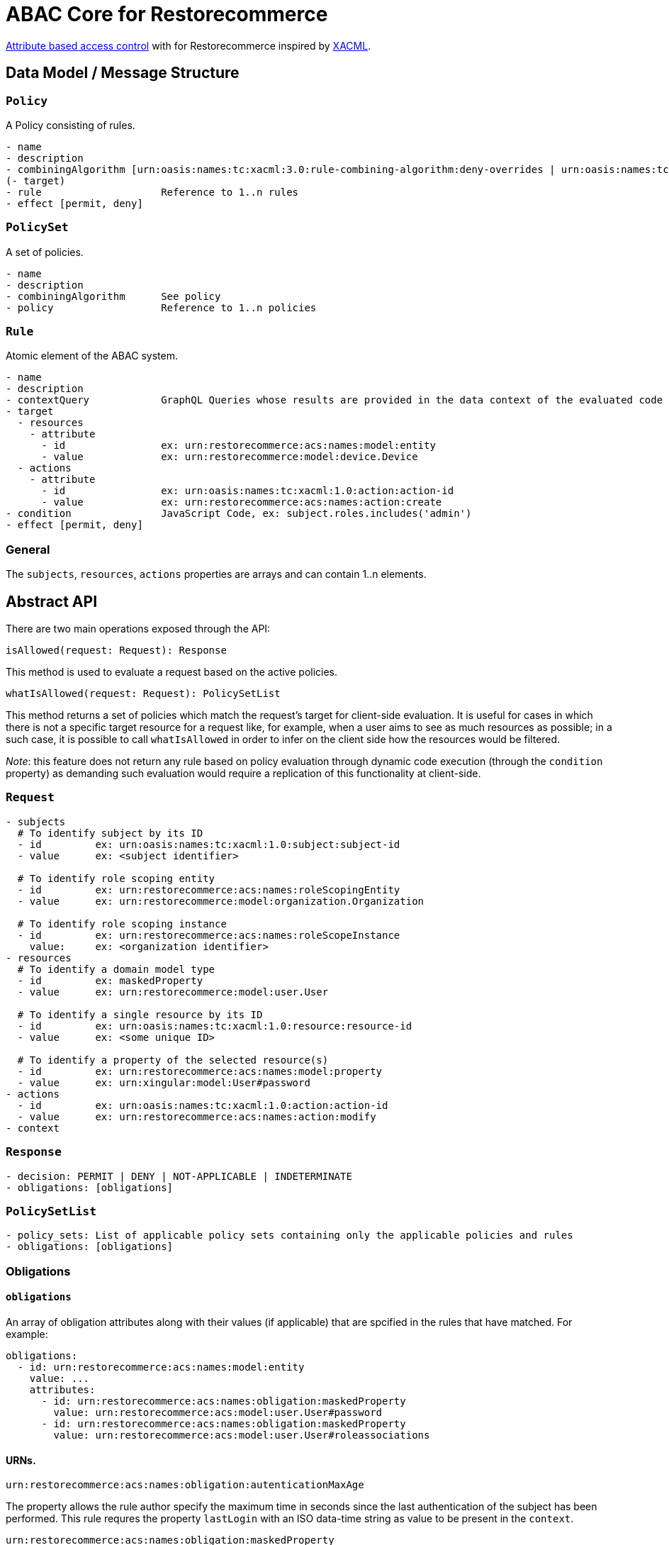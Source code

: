 [#abac]
= ABAC Core for Restorecommerce

http://en.wikipedia.org/wiki/Attribute_Based_Access_Control[Attribute based access control] with for Restorecommerce
inspired by http://en.wikipedia.org/wiki/XACML[XACML].

[#data_model]
== Data Model / Message Structure

=== `Policy`

A Policy consisting of rules.

[source,yml]
----
- name
- description
- combiningAlgorithm [urn:oasis:names:tc:xacml:3.0:rule-combining-algorithm:deny-overrides | urn:oasis:names:tc:xacml:3.0:rule-combining-algorithm:permit-overrides]
(- target)
- rule                    Reference to 1..n rules
- effect [permit, deny]
----

=== `PolicySet`

A set of policies.

[source,yml]
----
- name
- description
- combiningAlgorithm      See policy
- policy                  Reference to 1..n policies
----

=== `Rule`

Atomic element of the ABAC system.

[source,yml]
----
- name
- description
- contextQuery            GraphQL Queries whose results are provided in the data context of the evaluated code to provide essential information for the decision making
- target
  - resources
    - attribute
      - id                ex: urn:restorecommerce:acs:names:model:entity
      - value             ex: urn:restorecommerce:model:device.Device
  - actions
    - attribute
      - id                ex: urn:oasis:names:tc:xacml:1.0:action:action-id
      - value             ex: urn:restorecommerce:acs:names:action:create
- condition               JavaScript Code, ex: subject.roles.includes('admin')
- effect [permit, deny]
----

=== General

The `subjects`, `resources`, `actions` properties are arrays and can contain 1..n elements.

[#abstract_api]
== Abstract API

There are two main operations exposed through the API:

[source,ts]
----
isAllowed(request: Request): Response
----

This method is used to evaluate a request based on the active policies.

[source,ts]
----
whatIsAllowed(request: Request): PolicySetList
----

This method returns a set of policies which match the request's target for client-side evaluation.
It is useful for cases in which there is not a specific target resource for a request like, for example,
when a user aims to see as much resources as possible; in a such case, it is possible to call `whatIsAllowed` in order to infer on the
client side how the resources would be filtered.

_Note_: this feature does not return any rule based on policy evaluation through dynamic code execution (through the `condition` property)
as demanding such evaluation would require a replication of this functionality at client-side.

=== `Request`

[source,yml]
----
- subjects
  # To identify subject by its ID
  - id         ex: urn:oasis:names:tc:xacml:1.0:subject:subject-id
  - value      ex: <subject identifier>

  # To identify role scoping entity
  - id         ex: urn:restorecommerce:acs:names:roleScopingEntity
  - value      ex: urn:restorecommerce:model:organization.Organization

  # To identify role scoping instance
  - id         ex: urn:restorecommerce:acs:names:roleScopeInstance
    value:     ex: <organization identifier>
- resources
  # To identify a domain model type
  - id         ex: maskedProperty
  - value      ex: urn:restorecommerce:model:user.User

  # To identify a single resource by its ID
  - id         ex: urn:oasis:names:tc:xacml:1.0:resource:resource-id
  - value      ex: <some unique ID>

  # To identify a property of the selected resource(s)
  - id         ex: urn:restorecommerce:acs:names:model:property
  - value      ex: urn:xingular:model:User#password
- actions
  - id         ex: urn:oasis:names:tc:xacml:1.0:action:action-id
  - value      ex: urn:restorecommerce:acs:names:action:modify
- context
----

=== `Response`

[source,yml]
----
- decision: PERMIT | DENY | NOT-APPLICABLE | INDETERMINATE
- obligations: [obligations]
----

=== `PolicySetList`

[source,yml]
----
- policy_sets: List of applicable policy sets containing only the applicable policies and rules
- obligations: [obligations]
----

=== Obligations

==== `obligations`

An array of obligation attributes along with their values (if applicable)
that are spcified in the rules that have matched. For example:

[source,yml]
----
obligations:
  - id: urn:restorecommerce:acs:names:model:entity
    value: ...
    attributes:
      - id: urn:restorecommerce:acs:names:obligation:maskedProperty
        value: urn:restorecommerce:acs:model:user.User#password
      - id: urn:restorecommerce:acs:names:obligation:maskedProperty
        value: urn:restorecommerce:acs:model:user.User#roleassociations
----

==== URNs.

`urn:restorecommerce:acs:names:obligation:autenticationMaxAge`

The property allows the rule author specify the maximum time in seconds since the last authentication of the subject has been performed. This rule requres the property `lastLogin` with an ISO data-time string as value to be present in the `context`.

`urn:restorecommerce:acs:names:obligation:maskedProperty`

The property is automatically added as obligation for all properties of an entity that a subject cannot access with the requested action. It is only added if property level access is requested and defined on the rule or policy level.

[#advanced_concepts]
== Advanced Concepts

=== Role Scoping

A role might be scoped with a scoping entity which introduces a scope as third dimension to the typical RBAC tupel of user and role.
This is an important concept for multi-tenancy whereas the scope can be perceived as a tenant. As an example take a multi-national corporation with
lots of branches and business units and these business units need to be separated from each other in terms of data visibility.
As the entity might be modeled to have a hierarchical relationship via a `parent` property, hierarchy aware separation is possible. Thus the hierarchy supports a tree data structure.

==== Examples

===== `isAllowed` - Resource based and involving hierarchical Scope Evaluation

When a target resource is known and to decide the outcome of an access control request `isAllowed` operation is invoked.
A Subject with ID as 'Alice' and having the role 'admin' within the scoping entity `Organization` with ID 'OrgA'.
This user aims to 'read' a resource of type `Device`. The device is owned by an `Organization` with ID 'OrgB'.

Request:

[source,yml]
----
request:
  target:
    subjects:
      - id: ex: urn:oasis:names:tc:xacml:1.0:subject:subject-id
        value: Alice
      - id: urn:restorecommerce:acs:names:roleScopingEntity
        value: urn:restorecommerce:model:organization.Organization
      - id: urn:restorecommerce:acs:names:roleScopeInstance
        value: OrgB
    resources:
      - id: urn:restorecommerce:acs:names:model:entity
        value: urn:restorecommerce:model:device.Device
      - id: urn:oasis:names:tc:xacml:1.0:resource:resource-id
        value: deviceX
    actions:
      - id: urn:oasis:names:tc:xacml:1.0:action:action-id
        value: urn:restorecommerce:acs:names:action:read
  context:
    subject:
      id: Alice
      name: Alice
      role_associations:
        - role: admin
          attributes: # a list of attributes associated with the role
            - id: urn:restorecommerce:acs:names:roleScopingEntity
              value: urn:restorecommerce:model:organization.Organization
              attributes:
                - id: urn:restorecommerce:acs:names:roleScopeInstance
                  value: OrgA
      hierarchical_scope: # sub-tree of the scoping entity
        - id: orgA
          children:
            - id: orgB
    resources:
      - id: deviceX
        name: Device X
        description: A simple device
        meta:
          created: <timestamp>
          modified: <timestamp>
          modified_by: RandomUser
          owners:
            - id: urn:restorecommerce:acs:names:ownerIndicatoryEntity
              value: urn:restorecommerce:model:organization.Organization
              attributes:
                - id: urn:restorecommerce:acs:names:ownerInstance
                  value: OrgB
            - id: urn:restorecommerce:acs:names:ownerIndicatoryEntity
              value: urn:restorecommerce:model:user.User
              attributes:
                - id: urn:restorecommerce:acs:names:ownerInstance
                  value: RandomUser
----

Policy set:

[source,yml]
----
policy_sets:
 - name: PolicySet A
   description: General policy set.
   combining_algorithm: urn:oasis:names:tc:xacml:3.0:rule-combining-algorithm:permit-overrides
   policies:
    - name: Policy A
      description: A policy which contains device-related rules
      combining_algorithm: urn:oasis:names:tc:xacml:3.0:rule-combining-algorithm:permit-overrides
      rules:
        - name: Rule A
          description: A simple rule targeting a `read` by `Organization`-scoped users on Devices
          target:
            resources:
                - id: urn:restorecommerce:acs:names:model:entity
                  value: urn:restorecommerce:model:device.Device
            actions:
                - id: urn:oasis:names:tc:xacml:1.0:action:action-id
                  value: urn:restorecommerce:acs:names:action:read
            subjects:
                - id: urn:restorecommerce:acs:names:role
                  value: admin
                - id: urn:restorecommerce:acs:names:roleScopingEntity
                  value: urn:restorecommerce:model:organization.Organization
                - id: urn:restorecommerce:acs:names:hierarchicalRoleScoping
                  value: 'true'
          effect: PERMIT
----

In the example, the target resource's owner has among its attributes an `Organization` with ID `OrgA`,
which is passed in the subject's contextual information with organization ID `OrgB` as its children.
Since the device is owned by `OrgB`, it is considered to be under the subject's hierarchical scope and therefore the matching rules can be checked.

There is one policy with one rule, which permits access by `Organization`-scoped users with role `admin` to resources of entity `Device`.
Since the request's target matches all attributes from this rule a `PERMIT` effect is returned,
which according to the policy's combining algorithm means access should be granted to the resource. If the value of `urn:restorecommerce:acs:names:hierarchicalRoleScoping` was set to 'false' in the Rule above then the subject would be denied access to resource since `Device` resource is owned by `OrgB` and the hierarchical scope matching would be skipped.

===== `whatIsAllowed` - No specific Resource or specific Action is defined

The operation `whatIsAllowed` is used when there is not a specific target resource for a request, for example, when Subject aims to see as much resources as possible.
This example illustrates permissible actions on two resource entities `Address` and `Country` for Subject `Alice` who has the role `admin` within the scoping entity
`Organization` with ID 'OrgA'.

[source,yml]
----
request:
    target:
      subjects:
        - id: ex: urn:oasis:names:tc:xacml:1.0:subject:subject-id
          value: Alice
        - id: urn:restorecommerce:acs:names:roleScopingEntity
          value: urn:restorecommerce:model:organization.Organization
        - id: urn:restorecommerce:acs:names:roleScopeInstance
          value: OrgA
      resources:
        - id: urn:restorecommerce:acs:names:model:entity
          value: urn:restorecommerce:model:address.Address
        - id: urn:restorecommerce:acs:names:model:entity
          value: urn:restorecommerce:model:country.Country
      actions:
        - id: urn:oasis:names:tc:xacml:1.0:action:action-id
          value: urn:restorecommerce:acs:names:action:create
        - id: urn:oasis:names:tc:xacml:1.0:action:action-id
          value: urn:restorecommerce:acs:names:action:read
        - id: urn:oasis:names:tc:xacml:1.0:action:action-id
          value: urn:restorecommerce:acs:names:action:modify
        - id: urn:oasis:names:tc:xacml:1.0:action:action-id
          value: urn:restorecommerce:acs:names:action:delete
    context:
      subject:
        id: Alice
        name: Alice
        role_associations:
          - role: admin
            attributes: # a list of attributes associated with the role
              - id: urn:restorecommerce:acs:names:roleScopingEntity
                value: urn:restorecommerce:model:organization.Organization
                attributes:
                  - id: urn:restorecommerce:acs:names:roleScopeInstance
                    value: OrgA
        hierarchical_scope: # sub-tree of the scoping entity
          - id: orgA
            children:
              - id: orgB
----

There are two policy sets, `Address` policy containing `PERMIT` rules for `create` and `read` action.
`Country` policy containing `PERMIT` rules for `modify` and `delete` action.
Here the matching response as `PolicySetList` containing list of applicable rules for above request:

[source,yml]
----
policy_sets:
 - name: PolicySet A
   description: General policy set.
   combining_algorithm: urn:oasis:names:tc:xacml:3.0:rule-combining-algorithm:permit-overrides
   policies:
    - name: Address Policy
      description: A policy which contains address-related rules
      combining_algorithm: urn:oasis:names:tc:xacml:3.0:rule-combining-algorithm:permit-overrides
      rules:
        - name: Rule A
          description: A rule targeting a `create` and `read` by `Organization`-scoped users on Address
          target:
            resources:
                - id: urn:restorecommerce:acs:names:model:entity
                  value: urn:restorecommerce:model:address.Address
            actions:
                - id: urn:oasis:names:tc:xacml:1.0:action:action-id
                  value: urn:restorecommerce:acs:names:action:create
                - id: urn:oasis:names:tc:xacml:1.0:action:action-id
                  value: urn:restorecommerce:acs:names:action:read
            subjects:
                - id: urn:restorecommerce:acs:names:role
                  value: admin
                - id: urn:restorecommerce:acs:names:roleScopingEntity
                  value: urn:restorecommerce:model:organization.Organization
          effect: PERMIT
    - name: Country Policy
      description: A policy which contains country-related rules
      combining_algorithm: urn:oasis:names:tc:xacml:3.0:rule-combining-algorithm:permit-overrides
      rules:
        - name: Rule A
          description: A rule targeting a `modify` and `delete` by `Organization`-scoped users on Country
          target:
            resources:
                - id: urn:restorecommerce:acs:names:model:entity
                  value: urn:restorecommerce:model:country.Country
            actions:
                - id: urn:oasis:names:tc:xacml:1.0:action:action-id
                  value: urn:restorecommerce:acs:names:action:modify
                - id: urn:oasis:names:tc:xacml:1.0:action:action-id
                  value: urn:restorecommerce:acs:names:action:delete
            subjects:
                - id: urn:restorecommerce:acs:names:role
                  value: admin
                - id: urn:restorecommerce:acs:names:roleScopingEntity
                  value: urn:restorecommerce:model:organization.Organization
          effect: PERMIT
----

===== Operation based

Request and Rule using an operation attribute:

[source,yml]
----
request:
  target:
    subjects:
      - id: ex: urn:oasis:names:tc:xacml:1.0:subject:subject-id
        value: Alice
      - id: urn:restorecommerce:acs:names:roleScopingEntity
        value: urn:restorecommerce:model:organization.Organization
      - id: urn:restorecommerce:acs:names:roleScopeInstance
        value: OrgA
    resources:
      - id: urn:restorecommerce:acs:names:operation
        value: mutation.orgDelete
    actions:
      - id: urn:oasis:names:tc:xacml:1.0:action:action-id
        value: urn:restorecommerce:acs:names:action:execute
  context:
    subject:
      id: Alice
      name: Alice
      role_associations:
        - role: admin
          attributes: # a list of attributes associated with the role
            - id: urn:restorecommerce:acs:names:roleScopingEntity
              value: urn:restorecommerce:model:organization.Organization
            attributes:
              - id: urn:restorecommerce:acs:names:roleScopeInstance
                value: OrgA
      hierarchical_scope: # sub-tree of the scoping entity
        - id: orgA
          children:
            - id: orgB
    resources:
      - id: mutation.orgDelete
        meta:
        created: <timestamp>
        modified: <timestamp>
        modified_by: RandomUser
        owners:
          - id: urn:restorecommerce:acs:names:ownerIndicatoryEntity
            value: urn:restorecommerce:model:organization.Organization
            attributes:
              - id: urn:restorecommerce:acs:names:ownerInstance
                value: OrgA
          - id: urn:restorecommerce:acs:names:ownerIndicatoryEntity
            value: urn:restorecommerce:model:user.User
            attributes:
              - id: urn:restorecommerce:acs:names:ownerInstance
                value: RandomUser
----

[source,yml]
----
...
rules:
  - name: Rule A
    description: A simple rule targeting a high level operation in the GraphQL API
    target:
      resources:
          - id: urn:restorecommerce:acs:names:operation
            value: mutation.orgDelete
      actions:
          - id: urn:oasis:names:tc:xacml:1.0:action:action-id
            value: urn:restorecommerce:acs:names:action:execute
      subjects:
          - id: urn:restorecommerce:acs:names:role
            value: admin
          - id: urn:restorecommerce:acs:names:roleScopingEntity
            value: urn:restorecommerce:model:organization.Organization
    effect: PERMIT
----

== Architecture Decisions

* No internal attribute store, all context data to make decisions needs to be provided in the context.

== Future Stuff

=== Further potential Environment Attributes

* `geoLocation`
* `dateTimeFrom` / `dateTimeTo`
* `remoteIpv4AddressRange`
* `remoteIpv6AddressRange`
* `callRate`

[#urn_reference]
== URN Reference

The URNs enumerated here are understood and used by the ACS.

=== Restorecommerce

* `urn:restorecommerce:acs:*` ACS Related
* `urn:restorecommerce:acs:model:*` Domain model identifiers
* `urn:restorecommerce:acs:names:*` Keywords for access control related concepts
* `urn:restorecommerce:acs:names:role` Role as in RBAC
* `urn:restorecommerce:acs:names:roleScopingEntity` Scopes a role by a given type
* `urn:restorecommerce:acs:names:roleScopeInstance` Specify an actual instance of a scoping entity by its ID
* `urn:restorecommerce:acs:names:hierarchicalRoleScoping` Specify if hierarchical role scope matching is done (if the property is not configured by default HR scoping is done)
* `urn:restorecommerce:acs:names:ownerIndicatoryEntity` Specify the entity which indicates the owner of a resource
* `urn:restorecommerce:acs:names:ownerInstance` Specify an actual instance of an owner entity
* `urn:restorecommerce:acs:names:model:entity` An entity (type)
* `urn:restorecommerce:acs:names:model:property` A property of an entity
* `urn:restorecommerce:acs:names:operation` An operation (e. g. a mutation or query in a GraphQL API or a gRPC method)
* `urn:restorecommerce:acs:names:action:read` Read access
* `urn:restorecommerce:acs:names:action:modify` Modify (update) access
* `urn:restorecommerce:acs:names:action:create` Create access
* `urn:restorecommerce:acs:names:action:delete` Delete access
* `urn:restorecommerce:acs:names:action:execute` Execute access
* `urn:restorecommerce:acs:names:action:drop` Drop access
* `urn:restorecommerce:acs:names:obligation:autenticationMaxAge` Maximum time in seconds since the last authentication of the subject has been performed.
* `urn:restorecommerce:acs:names:aclIndicatoryEntity` Specify the entity which indicates the access control list
* `urn:restorecommerce:acs:names:aclInstance` Specify an actaul instance of an access control list
* `urn:restorecommerce:acs:names:skipACL` Specify if ACL check should be skipped `true` (if the property is not configured by default ACL check is done)

=== XACML

* `urn:oasis:names:tc:xacml:1.0:resource:resource-id` A resource ID which can uniquely identify an instance of a given entity type
* ex: `urn:oasis:names:tc:xacml:1.0:subject:subject-id` An ID of a subject
* `urn:oasis:names:tc:xacml:3.0:rule-combining-algorithm` Diverse rule combining algorithms
* `urn:oasis:names:tc:xacml:1.0:action:action-id` Denotes an action ID that in-turn defines an action performed on the given resource

